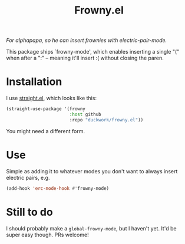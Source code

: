 #+TITLE: Frowny.el

#+HTML: <img src="images/mascot.png" align="right">

/For alphapapa, so he can insert frownies with electric-pair-mode./

This package ships `frowny-mode', which enables inserting a single "(" when
after a ":" -- meaning it'll insert :( without closing the paren.

* Installation

I use [[https://github.com/raxod502/straight.el][straight.el]], which looks like this:

#+begin_src emacs-lisp
  (straight-use-package '(frowny
                          :host github
                          :repo "duckwork/frowny.el"))
#+end_src

You might need a different form.

* Use

Simple as adding it to whatever modes you don't want to always insert electric
pairs, e.g.

#+begin_src emacs-lisp
  (add-hook 'erc-mode-hook #'frowny-mode)
#+end_src

* Still to do

I should probably make a =global-frowny-mode=, but I haven't yet.  It'd be super
easy though.  PRs welcome!
